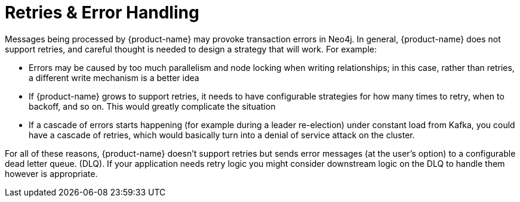 = Retries & Error Handling

Messages being processed by {product-name} may provoke transaction errors in Neo4j.
In general, {product-name} does not support retries, and careful thought is needed to design a strategy that will work. For example:

* Errors may be caused by too much parallelism and node locking when writing relationships; in this case, rather than retries, a different write mechanism is a better idea
* If {product-name} grows to support retries, it needs to have configurable strategies for how many times to retry, when to backoff, and so on. This would greatly complicate the situation
* If a cascade of errors starts happening (for example during a leader re-election) under constant load from Kafka, you could have a cascade of retries, which would basically turn into a denial of service attack on the cluster.

For all of these reasons, {product-name} doesn't support retries but sends error messages (at the user's option) to a configurable dead letter queue. (DLQ).
If your application needs retry logic you might consider downstream logic on the DLQ to handle them however is appropriate.

